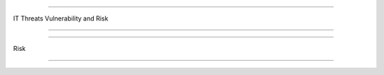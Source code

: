 =======================

IT Threats Vulnerability and Risk
                
=======================


.. image:: https://raw.githubusercontent.com/wayneyong/it_risk_management/master/IMG_0002.jpg


.. image:: https://raw.githubusercontent.com/wayneyong/it_risk_management/master/IMG_0003.jpg


.. image:: https://raw.githubusercontent.com/wayneyong/it_risk_management/master/IMG_0004.jpg


.. image:: https://raw.githubusercontent.com/wayneyong/it_risk_management/master/IMG_0007.jpg

=======================

Risk
                
=======================

